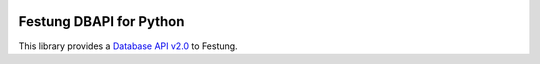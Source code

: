 .. image:: https://img.shields.io/travis/figome/python-festung/master.svg?style=flat-square
  :target: https://travis-ci.org/figome/python-festung
.. image:: https://img.shields.io/pypi/v/festung.svg?style=flat-square
  :target: https://pypi.python.org/pypi/festung

Festung DBAPI for Python
========================

This library provides a `Database API v2.0`_ to Festung.

.. _Database API v2.0: https://www.python.org/dev/peps/pep-0249/



